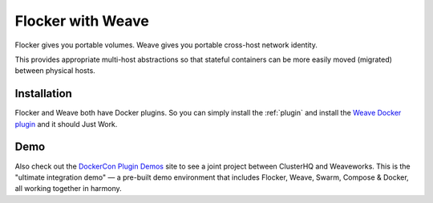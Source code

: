 .. _labs-weave:

==================
Flocker with Weave
==================

Flocker gives you portable volumes.
Weave gives you portable cross-host network identity.

This provides appropriate multi-host abstractions so that stateful containers can be more easily moved (migrated) between physical hosts.

Installation
============

Flocker and Weave both have Docker plugins.
So you can simply install the :ref:`plugin` and install the `Weave Docker plugin <https://github.com/weaveworks/docker-plugin>`_ and it should Just Work.

Demo
====

Also check out the `DockerCon Plugin Demos <https://plugins-demo-2015.github.io/>`_ site to see a joint project between ClusterHQ and Weaveworks.
This is the "ultimate integration demo" — a pre-built demo environment that includes Flocker, Weave, Swarm, Compose & Docker, all working together in harmony.
